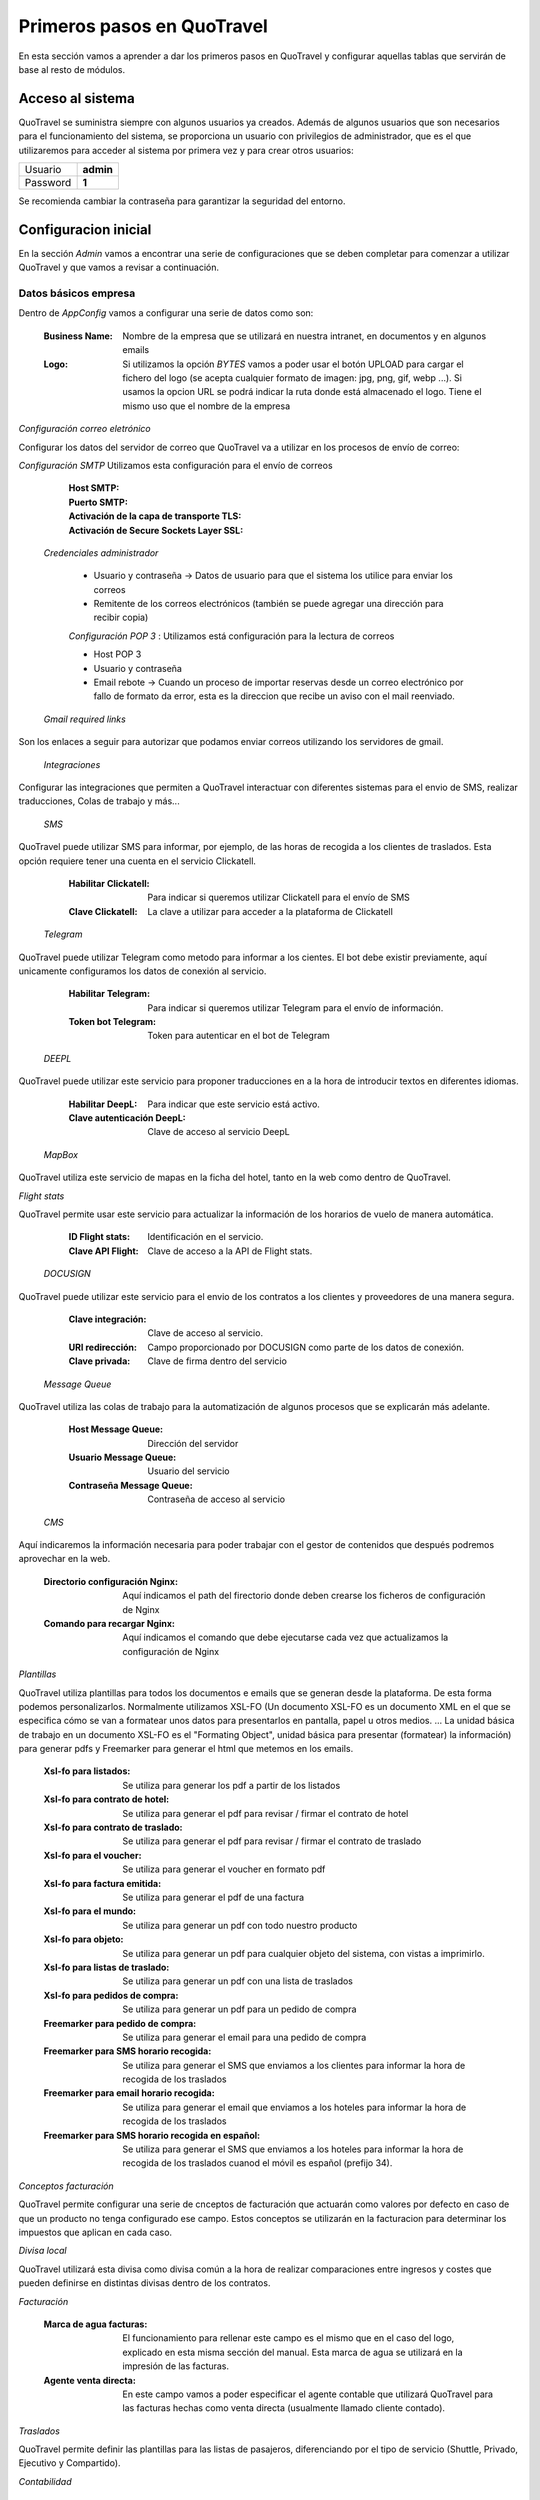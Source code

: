 ###########################
Primeros pasos en QuoTravel
###########################
En esta sección vamos a aprender a dar los primeros pasos en QuoTravel y configurar aquellas tablas que servirán de base al resto de módulos. 

Acceso al sistema
=================
QuoTravel se suministra siempre con algunos usuarios ya creados. Además de algunos usuarios que son necesarios para el funcionamiento del sistema, se proporciona un usuario con privilegios de administrador, que es el que utilizaremos para acceder al sistema por primera vez y para crear otros usuarios:

========  =========
Usuario   **admin**
Password  **1**
========  =========

Se recomienda cambiar la contraseña para garantizar la seguridad del entorno. 

Configuracion inicial
=====================
En la sección *Admin* vamos a encontrar una serie de configuraciones que se deben completar para comenzar a utilizar QuoTravel y que vamos a revisar a continuación.

Datos básicos empresa
---------------------
Dentro de *AppConfig* vamos a configurar una serie de datos como son:

  :Business Name: Nombre de la empresa que se utilizará en nuestra intranet, en documentos y en algunos emails
  :Logo: Si utilizamos la opción *BYTES* vamos a poder usar el botón UPLOAD para cargar el fichero del logo (se acepta cualquier formato de imagen: jpg, png, gif, webp ...). Si usamos la opcion URL se podrá indicar la ruta donde está almacenado el logo. Tiene el mismo uso que el nombre de la empresa

*Configuración correo eletrónico* 

Configurar los datos del servidor de correo que QuoTravel va a utilizar en los procesos de envío de correo:

*Configuración SMTP* 
Utilizamos esta configuración para el envío de correos

  :Host SMTP:
  :Puerto SMTP:
  :Activación de la capa de transporte TLS:
  :Activación de Secure Sockets Layer SSL:

 *Credenciales administrador*

  * Usuario y contraseña -> Datos de usuario para que el sistema los utilice para enviar los correos
  * Remitente de los correos electrónicos (también se puede agregar una dirección para recibir copia)

  *Configuración POP 3* : Utilizamos está configuración para la lectura de correos

  * Host POP 3
  * Usuario y contraseña
  * Email rebote -> Cuando un proceso de importar reservas desde un correo electrónico por fallo de formato da error, esta es la direccion que recibe un aviso con el mail reenviado.

 *Gmail required links*

Son los enlaces a seguir para autorizar que podamos enviar correos utilizando los servidores de gmail.

  *Integraciones*

Configurar las integraciones que permiten a QuoTravel interactuar con diferentes sistemas para el envio de SMS, realizar traducciones, Colas de trabajo y más...

 *SMS*

QuoTravel puede utilizar SMS para informar, por ejemplo, de las horas de recogida a los clientes de traslados. Esta opción requiere tener una cuenta en el servicio Clickatell.

  :Habilitar Clickatell: Para indicar si queremos utilizar Clickatell para el envío de SMS
  :Clave Clickatell: La clave a utilizar para acceder a la plataforma de Clickatell

 *Telegram*

QuoTravel puede utilizar Telegram como metodo para informar a los cientes. El bot debe existir previamente, aquí unicamente configuramos los datos de conexión al servicio.   

  :Habilitar Telegram: Para indicar si queremos utilizar Telegram para el envío de información.
  :Token bot Telegram: Token para autenticar en el bot de Telegram

 *DEEPL*

QuoTravel puede utilizar este servicio para proponer traducciones en a la hora de introducir textos en diferentes idiomas.

  :Habilitar DeepL: Para indicar que este servicio está activo.
  :Clave autenticación DeepL: Clave de acceso al servicio DeepL

 *MapBox*

QuoTravel utiliza este servicio de mapas en la ficha del hotel, tanto en la web como dentro de QuoTravel.

*Flight stats*

QuoTravel permite usar este servicio para actualizar la información de los horarios de vuelo de manera automática. 

  :ID Flight stats: Identificación en el servicio.
  :Clave API Flight: Clave de acceso a la API de Flight stats.

 *DOCUSIGN*

QuoTravel puede utilizar este servicio para el envio de los contratos a los clientes y proveedores de una manera segura.

  :Clave integración: Clave de acceso al servicio.
  :URI redirección: Campo proporcionado por DOCUSIGN como parte de los datos de conexión.
  :Clave privada: Clave de firma dentro del servicio

 *Message Queue*

QuoTravel utiliza las colas de trabajo para la automatización de algunos procesos que se explicarán más adelante.

  :Host Message Queue: Dirección del servidor
  :Usuario Message Queue: Usuario del servicio
  :Contraseña Message Queue: Contraseña de acceso al servicio

 *CMS*

Aquí indicaremos la información necesaria para poder trabajar con el gestor de contenidos que después podremos aprovechar en la web. 

  :Directorio configuración Nginx: Aquí indicamos el path del firectorio donde deben crearse los ficheros de configuración de Nginx
  :Comando para recargar Nginx: Aquí indicamos el comando que debe ejecutarse cada vez que actualizamos la configuración de Nginx

*Plantillas*

QuoTravel utiliza plantillas para todos los documentos e emails que se generan desde la plataforma. De esta forma podemos personalizarlos. Normalmente utilizamos XSL-FO (Un documento XSL-FO es un documento XML en el que se especifica cómo se van a formatear unos datos para presentarlos en pantalla, papel u otros medios. ... La unidad básica de trabajo en un documento XSL-FO es el "Formating Object", unidad básica para presentar (formatear) la información) para generar pdfs y Freemarker para generar el html que metemos en los emails.

  :Xsl-fo para listados: Se utiliza para generar los pdf a partir de los listados
  :Xsl-fo para contrato de hotel: Se utiliza para generar el pdf para revisar / firmar el contrato de hotel
  :Xsl-fo para contrato de traslado: Se utiliza para generar el pdf para revisar / firmar el contrato de traslado
  :Xsl-fo para el voucher: Se utiliza para generar el voucher en formato pdf
  :Xsl-fo para factura emitida: Se utiliza para generar el pdf de una factura
  :Xsl-fo para el mundo: Se utiliza para generar un pdf con todo nuestro producto
  :Xsl-fo para objeto: Se utiliza para generar un pdf para cualquier objeto del sistema, con vistas a imprimirlo.
  :Xsl-fo para listas de traslado: Se utiliza para generar un pdf con una lista de traslados
  :Xsl-fo para pedidos de compra: Se utiliza para generar un pdf para un pedido de compra

  :Freemarker para pedido de compra: Se utiliza para generar el email para una pedido de compra
  :Freemarker para SMS horario recogida: Se utiliza para generar el SMS que enviamos a los clientes para informar la hora de recogida de los traslados
  :Freemarker para email horario recogida: Se utiliza para generar el email que enviamos a los hoteles para informar la hora de recogida de los traslados
  :Freemarker para SMS horario recogida en español: Se utiliza para generar el SMS que enviamos a los hoteles para informar la hora de recogida de los traslados cuanod el móvil es español (prefijo 34).

*Conceptos facturación*

QuoTravel permite configurar una serie de cnceptos de facturación que actuarán como valores por defecto en caso de que un producto no tenga configurado ese campo. Estos conceptos se utilizarán en la facturacion para determinar los impuestos que aplican en cada caso.

*Divisa local*

QuoTravel utilizará esta divisa como divisa común a la hora de realizar comparaciones entre ingresos y costes que pueden definirse en distintas divisas dentro de los contratos.

*Facturación*

  :Marca de agua facturas: El funcionamiento para rellenar este campo es el mismo que en el caso del logo, explicado en esta misma sección del manual. Esta marca de agua se utilizará en la impresión de las facturas.
  :Agente venta directa: En este campo vamos a poder especificar el agente contable que utilizará QuoTravel para las facturas hechas como venta directa (usualmente llamado cliente contado).

*Traslados*

QuoTravel permite definir las plantillas para las listas de pasajeros, diferenciando por el tipo de servicio (Shuttle, Privado, Ejecutivo y Compartido).

*Contabilidad*

  :Correo notificaciones contabilidad: Dirección de correo para enviar notificaciones al departamento de facturación/contabilidad
  :Margen cuadre facturas: Este campo permite indicar //TODO: Completar desde teams
  :Margen aceptación factura: Mediante este campo podemos indicar cual es el margen de diferencia a la hora de aceptar una factura de compra que nos llegue a traves de la integración con Voxel.

*Activar módulos web*

  Los campos de esta pestaña van a permitir activar los tipos de producto que se van a poder vender mediante los iframes de QuoTravel.

*Controles genéricos*

  :Máximo de reservas: QuoTravel permite establecer un máximo de reservas en un periodo de minutos definido por el usuario y se puede activar la opción para desactivar el hotel en caso de cumplirse las condidiciones. 
  :Markup negativo: Podemos indicar al programa que desactive un producto si detectamos una venta online con markup negativo, para darnos tiempo a revisar los contratos y ver si se ha producido un error.

Usuarios
========
QuoTravel maneja diferentes tipos de usuario que dan distintos niveles de acceso a la aplicación. Cuando se da de alta un nuevo usuario QuoTravel envía un correo con la contraseña de acceso que el usuario debe cambiar en su primer acceso. Para cada usuario vamos a poder definir la siguiente información:

:Login: Código alfanumérico del usuario. Debe ser único. No se distinguen mayúsculas.
:Nombre: El nombre completo del usuario
:Email: Email del usuario. El usuario recibirá un email de bienvenida en esta dirección, con el password.
:Estado: Un usuario puede estar en uno de los siguientes estados:

  ===============  ==============================================================================================
  Activo           El usuario puede acceder al sistema
  Inactivo         Hemos desactivado el usuario y no puede acceder al sistema
  Bloqueado        Sucede tras haberse equivocado más de 10 veces al poner el password
  Caducado         Ha pasado la fecha de caducidad. El usuario ya no puede acceder al sistema
  ===============  ==============================================================================================

Para proteger el sistema, si un usuario se equivoca de manera consecutiva 10 veces al intentar acceder al sistema, el usuario queda bloqueado. Esto es así para evitar que alguien averigue los passwords utilizando un proceso automático. Cuando esto sucede, el usuario pasa a estado *Bloqueado* y hay que desbloquearlo entrando en la ficha del usuario y cambiando su estado a *Activo*.

:Fecha de caducidad: Aquí podemos indicar una fecha para la desactivación automática de este usuario. Después de esa fecha, el usuario pasará al estado *Caducado* y no podrá seguir accediendo a QuoTravel.
:Foto: La foto del usuario, en estos momentos es un dato que se muestra solo en esta ficha
:Comentarios: Comentarios de uso interno
:Oauth: Este campo se pondrá a verdadero cuando la contraseña no resida en la base de datos de QuoTravel (AD, Google). 

.. attention:: Enviar correos al usuario

  1. Enviar correo. Esta acción nos permite comprobar que la dirección de correo es correcta
  2. Enviar correo de bienvenida. Esta acción nos permite enviar un enlace para facilitar la primera conexión del usuario, en esta conexión el usuario deberá cambiar la contraseña.
  3. Recuperar contraseña. Si un usuario ha olvidado el pasword puede recuperarlo utilizando la opción *Password olvidado* que le aparece cuando va a acceder a QuoTravel. El sistema le enviará entonces un email con una url para indicar un nuevo password. El link que recibe el usuario tiene fecha de caducidad.

Tipos de usuario
----------------
Los diferentes tipos de usuario son:

  1. QuoTravel/Back. Son los usuarios que tendrán acceso a la configuración y operatividad de QuoTravel, en función de los permisos controlaremos el acceso a los distintos módulos.
  2. Aeropuerto. Son los usuarios que acceden al módulo especifico del aeropuerto. Siempre relacionados con un aeropuerto concreto para ver gestionar sus traslados.
  3. Agencia. Acceso para que las agencias puedan gestionar sus reservas directamente en QuoTravel.
  4. Proveedor. Acceso para que los proveedores puedan ver sus pedidos de compra directamente en QuoTravel
  5. Representantes. Son los usuarios que podrán utilizar la APP de venta de excursiones. Cada usuario estará asociado a un punto de venta, código de representante y banco (para la integración de los cobros de tarjeta) //TODO: ¿Porque necesitamos el banco si el punto de venta tiene el TPV?
  6. Tokens API. Para las integraciones B2B que se vayan a utilizar. El ID del token lo asigna automáticamente QuoTravel mediante la acción Create Token
  7. Web. Usuarios finales de la Web, son los usuarios que se dan de alta en la web del cliente y mediante esta opción podremos mantener la informacion del programa de puntos.

Organización de la empresa
==========================
QuoTravel permite adaptarse a la organización interna de la empresa, incluyendo varias empresas con distribución en varias oficinas, así como la gestión de diferentes marcas de comercialización. Dentro del menú Admin encontraremos el área Organización donde podremos mantener esta información. 

Creación de empresas
-------------------
Dentro del área de organización podremos crear las diferentes empresas que vayamos a mantener en la instancia de QuoTravel. Esto quiere decir que dentro de la misma base de datos pueden coexistir varias empresas diferentes, cada una con su contabilidad, pero compartiendo la base de datos de clientes, usuarios, etc. De esta manera una oficina puede gestionar servicios independientemente de si luego serán facturados por una u otra empresa. Naturalmente, si queremos mantener bases de datos estancas para cada una de nuestras empresas también es posible. Para cada empresa vamos a poder mantener la siguiente información:

:Nombre: Nombre que queremos que se muestre en los informes
:Logo: Imagen corporativa de la compañia
:Agente financiero: Relación con los agentes financieros que comentaremos más adelante y que nos servirá para obtener los datos de impuestos a utilizar.
:Serie facturación: Aquí indicaremos el código de série para las facturas emitidas por esta empresa
:Serie autofactura: Aquí indicaremos el código de série a utilizar cuando la empresa se autofacture un coste
:Registry data: Pendiente de confirmar que es el NIF 
:Datos de pago: Registro de los datos bancarios de la empresa

Creación de marcas
------------------
Las creación de marcas permite a la empresa comercializar un mismo producto con diferentes precios, campañas de marketing y sitios web. Siempre debe existir al menos una marca por instancia de QuoTravel. Tanto la carga de producto como las reservas necesitan estar asociadas a una oficina. La información a mantener para cada marca se divide en tres áreas:

Principal

:Nombre: Identificación de la marca
:Empresa: Toda marca debe estar relacionada con una de las empresas creadas anteriormente
:Markup para retail: Relación con los códigos de markup que definiremos más adelante y que nos permitirán obtener un precio de venta a partir del precio de compra sin necesidad de tener un contrato de venta dado de alta en QuoTravel.

Web

:Terminos y condiciones: Texto que aparecerá en la página web, se podrá traducir a los idiomas que se deseen, esta traducción se podrá aprovechar del servicio DEEPL en caso de que se haya configurado en AppConfig.
:Texto mailing no deseado: Texto que aparecerá en la página web. 

Pasarela de pago

:TPV: Aquí indicaremos código de pasarela de pago que se usará en la página web de venta al público de esta marca. En el área financiera podremos ver como se configuran las pasarelas de pago.

Creación de oficinas
--------------------
La creación de oficinas permite la distribución de áreas de responsabilidad de las reservas y servicios dentro de las áreas operacionales de QuoTravel. Tanto la carga de producto como las reservas necesitan estar asociadas a una oficina. La información a mantener para cada oficina se divide en las siguientes areas:

Identificación

:ID: Código de identificación de la oficina, servirá para enlazar en los productos y reservas
:Nombre: Descripción de la oficina
:Logo: Imagen asociada a la oficina 

Configuración

:Zona: Relación de la oficina con una de las zonas que definimos dentro del área mundo de Admin
:Empresa: Toda oficina tiene que estar relacionada con una empresa para conocer el origen de las facturas emitidas para reservas y servicios de esa oficina
:Serie reservas: Definición de la numeración de las reservas relacionada con la oficina

Contacto

:Email: Dirección de contacto de la oficina
:Telefono y fax: Datos de contacto
:Dirección: Dirección postal de la oficina
:Teléfono de confirmación de recogidas: Pendiente

Correo

:Host: La dirección del servidor de correo saliente. Normalmente este dato lo proporcionará el departamento de sistemas
:Puerto: El puerto del servidor de correo saliente. Normalmente este dato lo proporcionará el departamento de sistemas
:Usuario: El usuario a utilizar para conectarse al servidor de correo

Creación de puntos de venta
---------------------------
Todas las reserva de QuoTravel están relacionadas con un punto de venta que puede ser la página web, las integraciones mendiante XML o el Call Center, por poner algunos ejemplos. La información que vamos a mantener de cada punto de venta es:

:Nombre: Un identificador que nos permite recordarlo facilmente cuando lo veamos en las reservas.
:Oficina: El enlace entre el punto de venta y la oficina a la que pertenece, es obligatorio enlazar un punto de venta con una oficina. Esto permite más adelante estudiar el promedio de ventas de cada oficina.
:TPV: En aquellos casos en que el cobro del punto de venta se automatice a traves de una pasarela de pago.
:Tarifa: Esto permite aplicar una tarifa por defecto a todas aquellas reservas relacionadas con el punto de venta
:email: //TODO: Pendiente de MPEREZ (uso de este campo)
:Horas para cancelación sin coste: Podremos definir esta politica de cancelación por punto de venta para una mayor flexibilidad

Organización territorial
========================
En este apartado vamos a definir los paises y destinos en los que vamos a trabajar con QuoTravel y como se dividen hasta llegar a la definición de zonas que utilizaremos en la definición de hoteles y servicios.

Paises
------
Creación de los paises en los que vamos a trabajar y dentro de los cuales definiremos los destinos. La información a mantener para cada país es:

:Nombre: Nombre del pais 
:UE: Para seleccionar aquellos paises que pertenecen a la unión europea.
:VAT: Codigo que nos permitirá más adelante el cálculo del impuesto del valor añadido (IVA, IGIC, VAT, ITBIS, ...)
:Aeropuertos locales: En este campo debemos concatenar los códigos IATA de los aeropuertos que se van a considerar locales en este país, separados por coma.
:Codigo ISO: //TODO: Pendiente de MPEREZ (porque no se puede editar)
:Orden: //TODO: (uso)

Destinos
--------
Definición de los códigos de destino dentro de cada país. La información a mantener para cada destino es: 

:País: Todo destino debe estar dentro de un país, para ir creando una estructura de arbol: Pais > Destino > Zona
:Nombre: Etiqueta que le queremos dar al destino dentro de QuoTravel
:Aeropuerto preferido: //TODO: (confirmar) Se utiliza para asignar un aeropuerto a los traslados que son punto a punto, ya que necesitamos que todos los servicios de traslado estén asignados a un aeropuerto para montar el calendario de traslados
:VAT: Codigo que nos permitirá más adelante el cálculo del impuesto del valor añadido (IVA, IGIC, VAT, ITBIS, ...). Se usará en aquellos casos en que un destino tenga un tratamiento diferente dentro del pais.
:Observaciones pago: //TODO: (uso)
:Orden: //TODO: (uso)

Zonas
-----
División de los destinos a efectos operativos, esta será la unidad más pequeña a la que podremos hacer referencia. La información para definir una zona es:

:Destino: Toda zona debe estar relacionada con un destino.
:Nombre: Etiqueta con la que vamos a identificar esta zona dentro de QuoTravel
:VAT: Codigo que nos permitirá más adelante el cálculo del impuesto del valor añadido (IVA, IGIC, VAT, ITBIS, ...). Se usará en aquellos casos en que una zona tenga un tratamiento diferente dentro del pais.
:Ruta: Enlace con la definición de rutas que veremos en operaciones y que permitiran un más facil manejo de los traslados de los clientes. TODO: (uso)
:Alias: TODO: (uso)
:Orden: //TODO: (uso)

Áreas
-----
Este concepto va a permitir la creación de códigos que agrupen destinos de una manera más libre, de cara a la venta de producto. Un área podrá incluir varios destinos y al mismo tiempo un destino podrá estar en varias áreas. La información a mantener para cada área será la siguiente:

:Nombre: Etiqueta que utilizaremos para referirnos a ella.
:Lista de destinos: Selección de los destinos. Usando los botones + y - podremos agregar o eliminar destinos de un área. Al agregar podremos seleccionar varios destinos y añadirlos de una vez. //TODO: ¿Porque pone Cities? La lista que sale también lo pone.

Divisas
=======
QuoTravel permite trabajar con varias divisas, para lo que será necesario definirlas en Admin. La información para cada divisa es:

:Código ISO: Es el código de tres letras de la divisa.
:Código ISO numérico: Este es el código que se usa en las pasarelas de pago.
:Nombre: Etiqueta que queremos utilizar dentro de QuoTravel
:Simbolo: Caracter para mostrar junto a los importes en esa divisa
:Entidad: //TODO: (uso)
:Tipo de cambio a divisa local: Se trata del tipo de cambio entre esta divisa y la divisa que se ha definido como local en QuoTravel

:.. note:: Una vez creadas las primeras divisas es importante ir a la configuración general para indicar la divisa contable. Una vez se hayan creado reservas no se podrá cambiar este dato
:.. note:: El tipo de cambio se podrá importar desde el servicio web del banco central europeo desde la lista de divisas

Multiidioma
===========
En QuoTravel hay muchos contenidos que son multiidioma. Por ejemplo el nombre de un tipo de habitación, o la descripción de un hotel. Aparte de modificarlos en los mantenimientos correspondientes, podemos gestionarlos aquí de manera centralizada.

Traducciones 
------------
En este punto podemos gestionar las traducciones de manera centralizada. Podemos editar cada texto en los diferentes idiomas soportados, que se enumeran a continuación. QuoTravel está integrado con Google para traducir los textos, aunque la fiabilidad es la del servicio de Google. Siempre es recomendable comprobar luego los textos. TODO: ¿Que son estos literales? ¿Datos? ¿Nombre de campo?

== ========
es español
en inglés
fr francés
de alemán
it italiano
ar árabe
cz chino
ru ruso
== ========

Plantillas mailing
------------------
En QuoTravel es posible realizar envíos masivos de emails a clientes y proveedores. En este área podemos crear, modificar o eliminar las plantillas que utilizaremos después para esos emails. Para cada plantilla podemos indicar:

:Caso de uso: Podremos indicar en que área queremos utilizar esta plantilla: Reservas, Partners o Usuarios
:Nombre: Etiqueta que queremos darle a a la plantilla
:Asunto: Contenido para el asunto del correo electrónico
:Freemarker: La plantilla se escribe utilizando freemarker.

Campos freemarker
*****************
Cuando construimos la plantilla hay una serie de campos que podemos incrustar, que enumeramos a continuación:

============  ==============================
businessname  Nombre de la empresa
logourl	      Logo de la empresa
username	    Nombre del usuario
useremail	    Email del usuario
partnername	  Nombre del cliente o proveedor
partneremail	Email del cliente o provedor
============  ==============================

Los campos disponibles dependen del entorno. Si estamos mandando un email a un usuario solo los campos relativos al usuario estarán, disponibles, lo mismo cuando enviamos un email a un partner, etc.

Iconos
======